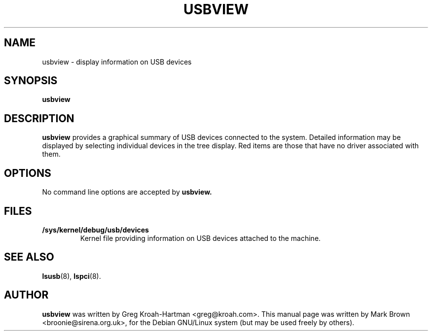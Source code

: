 .\"                                      Hey, EMACS: -*- nroff -*-
.TH USBVIEW 8 "July 2002"
.SH NAME
usbview \- display information on USB devices
.SH SYNOPSIS
.B usbview
.SH DESCRIPTION
.B usbview
provides a graphical summary of USB devices connected to the system.
Detailed information may be displayed by selecting individual devices
in the tree display.  Red items are those that have no driver associated
with them.
.SH OPTIONS
No command line options are accepted by
.B usbview.
.SH FILES
.TP
.B /sys/kernel/debug/usb/devices
Kernel file providing information on USB devices attached to
the machine.
.SH SEE ALSO
.BR lsusb (8),
.BR lspci (8).
.SH AUTHOR
.B usbview
was written by Greg Kroah-Hartman <greg@kroah.com>.  This manual page
was written by Mark Brown <broonie@sirena.org.uk>, for the Debian
GNU/Linux system (but may be used freely by others).
